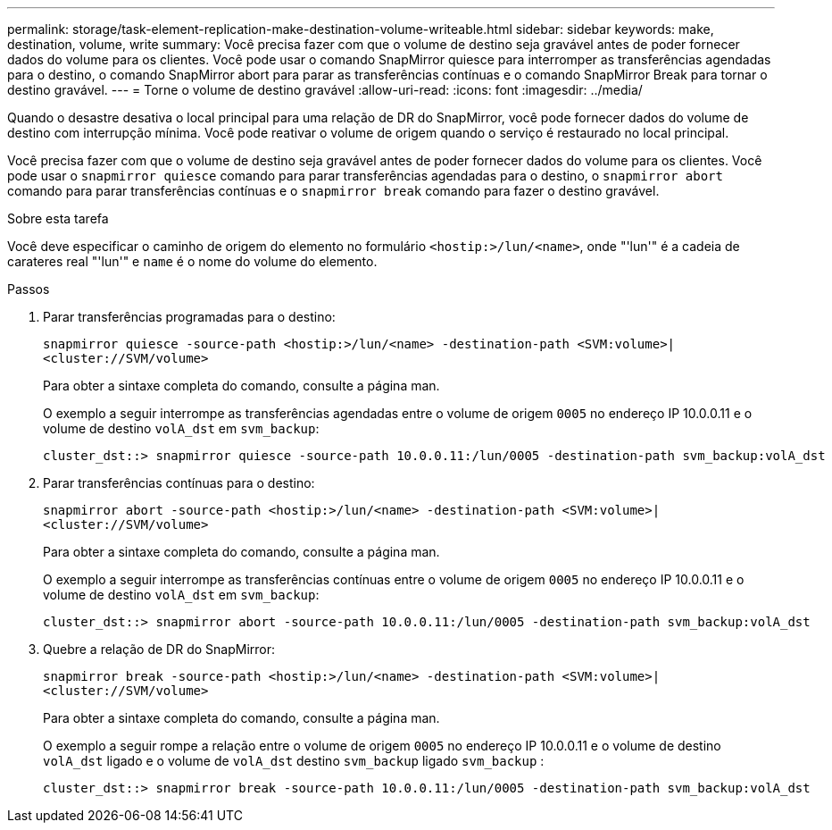 ---
permalink: storage/task-element-replication-make-destination-volume-writeable.html 
sidebar: sidebar 
keywords: make, destination, volume, write 
summary: Você precisa fazer com que o volume de destino seja gravável antes de poder fornecer dados do volume para os clientes. Você pode usar o comando SnapMirror quiesce para interromper as transferências agendadas para o destino, o comando SnapMirror abort para parar as transferências contínuas e o comando SnapMirror Break para tornar o destino gravável. 
---
= Torne o volume de destino gravável
:allow-uri-read: 
:icons: font
:imagesdir: ../media/


[role="lead"]
Quando o desastre desativa o local principal para uma relação de DR do SnapMirror, você pode fornecer dados do volume de destino com interrupção mínima. Você pode reativar o volume de origem quando o serviço é restaurado no local principal.

Você precisa fazer com que o volume de destino seja gravável antes de poder fornecer dados do volume para os clientes. Você pode usar o `snapmirror quiesce` comando para parar transferências agendadas para o destino, o `snapmirror abort` comando para parar transferências contínuas e o `snapmirror break` comando para fazer o destino gravável.

.Sobre esta tarefa
Você deve especificar o caminho de origem do elemento no formulário `<hostip:>/lun/<name>`, onde "'lun'" é a cadeia de carateres real "'lun'" e `name` é o nome do volume do elemento.

.Passos
. Parar transferências programadas para o destino:
+
`snapmirror quiesce -source-path <hostip:>/lun/<name> -destination-path <SVM:volume>|<cluster://SVM/volume>`

+
Para obter a sintaxe completa do comando, consulte a página man.

+
O exemplo a seguir interrompe as transferências agendadas entre o volume de origem `0005` no endereço IP 10.0.0.11 e o volume de destino `volA_dst` em `svm_backup`:

+
[listing]
----
cluster_dst::> snapmirror quiesce -source-path 10.0.0.11:/lun/0005 -destination-path svm_backup:volA_dst
----
. Parar transferências contínuas para o destino:
+
`snapmirror abort -source-path <hostip:>/lun/<name> -destination-path <SVM:volume>|<cluster://SVM/volume>`

+
Para obter a sintaxe completa do comando, consulte a página man.

+
O exemplo a seguir interrompe as transferências contínuas entre o volume de origem `0005` no endereço IP 10.0.0.11 e o volume de destino `volA_dst` em `svm_backup`:

+
[listing]
----
cluster_dst::> snapmirror abort -source-path 10.0.0.11:/lun/0005 -destination-path svm_backup:volA_dst
----
. Quebre a relação de DR do SnapMirror:
+
`snapmirror break -source-path <hostip:>/lun/<name> -destination-path <SVM:volume>|<cluster://SVM/volume>`

+
Para obter a sintaxe completa do comando, consulte a página man.

+
O exemplo a seguir rompe a relação entre o volume de origem `0005` no endereço IP 10.0.0.11 e o volume de destino `volA_dst` ligado e o volume de `volA_dst` destino `svm_backup` ligado `svm_backup` :

+
[listing]
----
cluster_dst::> snapmirror break -source-path 10.0.0.11:/lun/0005 -destination-path svm_backup:volA_dst
----

